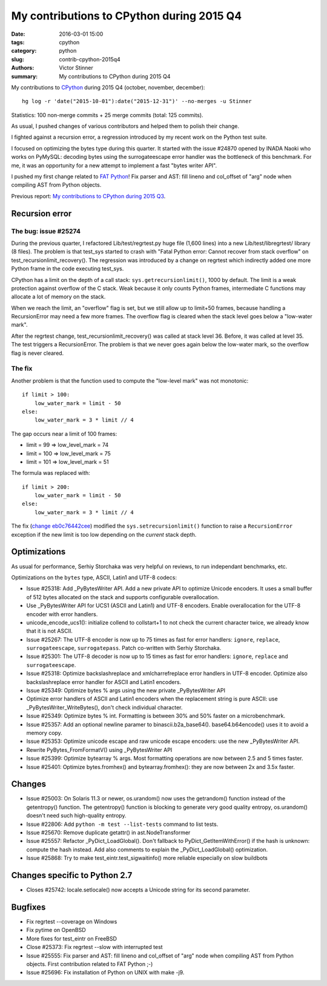 ++++++++++++++++++++++++++++++++++++++++++
My contributions to CPython during 2015 Q4
++++++++++++++++++++++++++++++++++++++++++

:date: 2016-03-01 15:00
:tags: cpython
:category: python
:slug: contrib-cpython-2015q4
:authors: Victor Stinner
:summary: My contributions to CPython during 2015 Q4

My contributions to `CPython <https://www.python.org/>`_ during 2015 Q4
(october, november, december)::

    hg log -r 'date("2015-10-01"):date("2015-12-31")' --no-merges -u Stinner

Statistics: 100 non-merge commits + 25 merge commits (total: 125 commits).

As usual, I pushed changes of various contributors and helped them to polish
their change.

I fighted against a recursion error, a regression introduced by my recent work
on the Python test suite.

I focused on optimizing the bytes type during this quarter. It started with the
issue #24870 opened by INADA Naoki who works on PyMySQL: decoding bytes
using the surrogateescape error handler was the bottleneck of this benchmark.
For me, it was an opportunity for a new attempt to implement a fast "bytes
writer API".

I pushed my first change related to `FAT Python
<http://faster-cpython.readthedocs.org/fat_python.html>`_! Fix parser and AST:
fill lineno and col_offset of "arg" node when compiling AST from Python
objects.

Previous report: `My contributions to CPython during 2015 Q3
<{filename}/python_contrib_2015q3.rst>`_.



Recursion error
===============

The bug: issue #25274
---------------------

During the previous quarter, I refactored Lib/test/regrtest.py huge file (1,600
lines) into a new Lib/test/libregrtest/ library (8 files). The problem is that
test_sys started to crash with "Fatal Python error: Cannot recover from stack
overflow" on test_recursionlimit_recovery(). The regression was introduced by a
change on regrtest which indirectly added one more Python frame in the code
executing test_sys.

CPython has a limit on the depth of a call stack: ``sys.getrecursionlimit()``,
1000 by default. The limit is a weak protection against overflow of the C
stack. Weak because it only counts Python frames, intermediate C functions may
allocate a lot of memory on the stack.

When we reach the limit, an "overflow" flag is set, but we still allow up to
limit+50 frames, because handling a RecursionError may need a few more frames.
The overflow flag is cleared when the stack level goes below a "low-water
mark".

After the regrtest change, test_recursionlimit_recovery() was called at stack
level 36. Before, it was called at level 35. The test triggers a RecursionError.
The problem is that we never goes again below the low-water mark, so the
overflow flag is never cleared.

The fix
-------

Another problem is that the function used to compute the "low-level mark" was
not monotonic::

    if limit > 100:
        low_water_mark = limit - 50
    else:
        low_water_mark = 3 * limit // 4

The gap occurs near a limit of 100 frames:

* limit = 99 => low_level_mark = 74
* limit = 100 => low_level_mark = 75
* limit = 101 => low_level_mark = 51

The formula was replaced with::

    if limit > 200:
        low_water_mark = limit - 50
    else:
        low_water_mark = 3 * limit // 4

The fix (`change eb0c76442cee
<https://hg.python.org/cpython/rev/eb0c76442cee>`_) modified the
``sys.setrecursionlimit()`` function to raise a ``RecursionError`` exception if
the new limit is too low depending on the *current* stack depth.


Optimizations
=============

As usual for performance, Serhiy Storchaka was very helpful on reviews, to run
independant benchmarks, etc.

Optimizations on the ``bytes`` type, ASCII, Latin1 and UTF-8 codecs:

* Issue #25318: Add _PyBytesWriter API. Add a new private API to optimize
  Unicode encoders. It uses a small buffer of 512 bytes allocated on the stack
  and supports configurable overallocation.
* Use _PyBytesWriter API for UCS1 (ASCII and Latin1) and UTF-8 encoders. Enable
  overallocation for the UTF-8 encoder with error handlers.
* unicode_encode_ucs1(): initialize collend to collstart+1 to not check the
  current character twice, we already know that it is not ASCII.
* Issue #25267: The UTF-8 encoder is now up to 75 times as fast for error
  handlers: ``ignore``, ``replace``, ``surrogateescape``, ``surrogatepass``.
  Patch co-written with Serhiy Storchaka.
* Issue #25301: The UTF-8 decoder is now up to 15 times as fast for error
  handlers: ``ignore``, ``replace`` and ``surrogateescape``.
* Issue #25318: Optimize backslashreplace and xmlcharrefreplace error handlers
  in UTF-8 encoder. Optimize also backslashreplace error handler for ASCII and
  Latin1 encoders.
* Issue #25349: Optimize bytes % args using the new private _PyBytesWriter API
* Optimize error handlers of ASCII and Latin1 encoders when the replacement
  string is pure ASCII: use _PyBytesWriter_WriteBytes(), don't check individual
  character.
* Issue #25349: Optimize bytes % int. Formatting is between 30% and 50% faster
  on a microbenchmark.
* Issue #25357: Add an optional newline paramer to binascii.b2a_base64().
  base64.b64encode() uses it to avoid a memory copy.
* Issue #25353: Optimize unicode escape and raw unicode escape encoders: use
  the new _PyBytesWriter API.
* Rewrite PyBytes_FromFormatV() using _PyBytesWriter API
* Issue #25399: Optimize bytearray % args. Most formatting operations are now
  between 2.5 and 5 times faster.
* Issue #25401: Optimize bytes.fromhex() and bytearray.fromhex(): they are now
  between 2x and 3.5x faster.


Changes
=======

* Issue #25003: On Solaris 11.3 or newer, os.urandom() now uses the getrandom()
  function instead of the getentropy() function. The getentropy() function is
  blocking to generate very good quality entropy, os.urandom() doesn't need
  such high-quality entropy.
* Issue #22806: Add ``python -m test --list-tests`` command to list tests.
* Issue #25670: Remove duplicate getattr() in ast.NodeTransformer
* Issue #25557: Refactor _PyDict_LoadGlobal(). Don't fallback to
  PyDict_GetItemWithError() if the hash is unknown: compute the hash instead.
  Add also comments to explain the _PyDict_LoadGlobal() optimization.
* Issue #25868: Try to make test_eintr.test_sigwaitinfo() more reliable
  especially on slow buildbots


Changes specific to Python 2.7
==============================

* Closes #25742: locale.setlocale() now accepts a Unicode string for its second
  parameter.


Bugfixes
========

* Fix regrtest --coverage on Windows
* Fix pytime on OpenBSD
* More fixes for test_eintr on FreeBSD
* Close #25373: Fix regrtest --slow with interrupted test
* Issue #25555: Fix parser and AST: fill lineno and col_offset of "arg" node
  when compiling AST from Python objects. First contribution related
  to FAT Python ;-)
* Issue #25696: Fix installation of Python on UNIX with make -j9.
